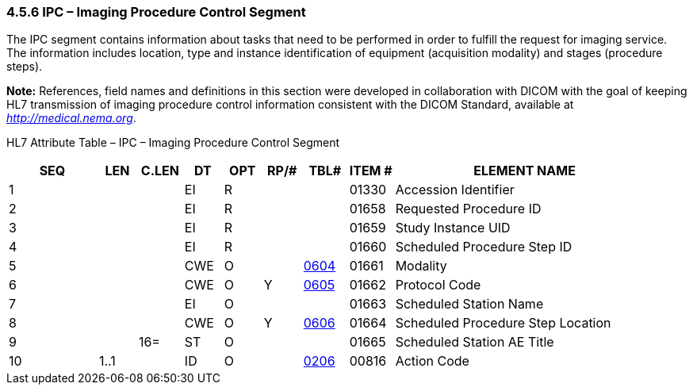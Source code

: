 === 4.5.6 IPC – Imaging Procedure Control Segment

The IPC segment contains information about tasks that need to be performed in order to fulfill the request for imaging service. The information includes location, type and instance identification of equipment (acquisition modality) and stages (procedure steps).

*Note:* References, field names and definitions in this section were developed in collaboration with DICOM with the goal of keeping HL7 transmission of imaging procedure control information consistent with the DICOM Standard, available at http://medical.nema.org[_http://medical.nema.org_].

HL7 Attribute Table – IPC – Imaging Procedure Control Segment

[width="100%",cols="14%,6%,7%,6%,6%,6%,7%,7%,41%",options="header",]
|===
|SEQ |LEN |C.LEN |DT |OPT |RP/# |TBL# |ITEM # |ELEMENT NAME
|1 | | |EI |R | | |01330 |Accession Identifier
|2 | | |EI |R | | |01658 |Requested Procedure ID
|3 | | |EI |R | | |01659 |Study Instance UID
|4 | | |EI |R | | |01660 |Scheduled Procedure Step ID
|5 | | |CWE |O | |file:///E:\V2\v2.9%20final%20Nov%20from%20Frank\V29_CH02C_Tables.docx#HL70604[0604] |01661 |Modality
|6 | | |CWE |O |Y |file:///E:\V2\v2.9%20final%20Nov%20from%20Frank\V29_CH02C_Tables.docx#HL70605[0605] |01662 |Protocol Code
|7 | | |EI |O | | |01663 |Scheduled Station Name
|8 | | |CWE |O |Y |file:///E:\V2\v2.9%20final%20Nov%20from%20Frank\V29_CH02C_Tables.docx#HL70606[0606] |01664 |Scheduled Procedure Step Location
|9 | |16= |ST |O | | |01665 |Scheduled Station AE Title
|10 |1..1 | |ID |O | |file:///E:\V2\v2.9%20final%20Nov%20from%20Frank\V29_CH02C_Tables.docx#HL70206[0206] |00816 |Action Code
|===

